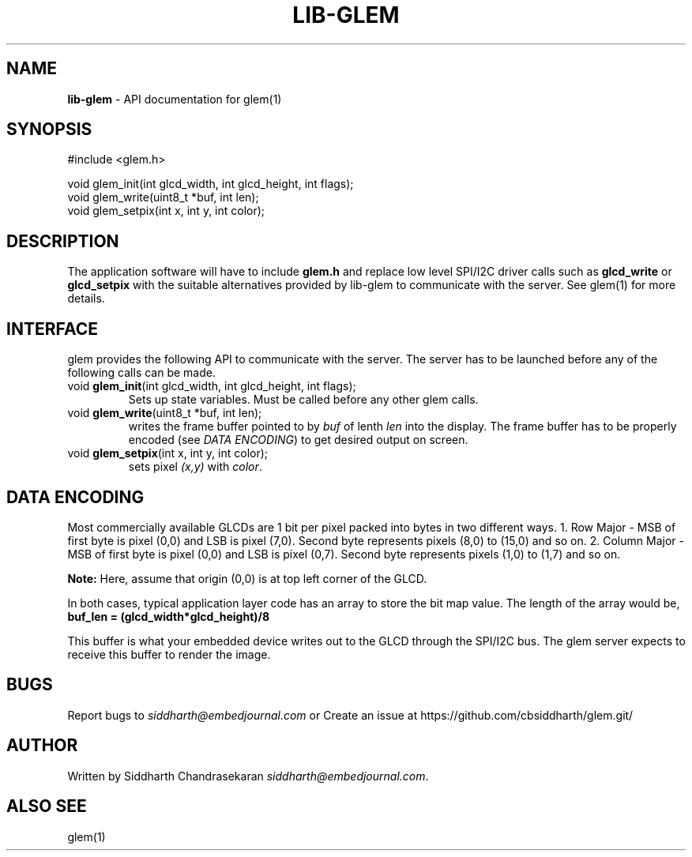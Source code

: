 .\" generated with Ronn/v0.7.3
.\" http://github.com/rtomayko/ronn/tree/0.7.3
.
.TH "LIB\-GLEM" "3" "2018-05-06" "" ""
.
.SH "NAME"
\fBlib\-glem\fR \- API documentation for glem(1)
.
.SH "SYNOPSIS"
.
.nf

#include <glem\.h>

void glem_init(int glcd_width, int glcd_height, int flags);
void glem_write(uint8_t *buf, int len);
void glem_setpix(int x, int y, int color);
.
.fi
.
.SH "DESCRIPTION"
The application software will have to include \fBglem\.h\fR and replace low level SPI/I2C driver calls such as \fBglcd_write\fR or \fBglcd_setpix\fR with the suitable alternatives provided by lib\-glem to communicate with the server\. See glem(1) for more details\.
.
.SH "INTERFACE"
glem provides the following API to communicate with the server\. The server has to be launched before any of the following calls can be made\.
.
.TP
void \fBglem_init\fR(int glcd_width, int glcd_height, int flags);
Sets up state variables\. Must be called before any other glem calls\.
.
.TP
void \fBglem_write\fR(uint8_t *buf, int len);
writes the frame buffer pointed to by \fIbuf\fR of lenth \fIlen\fR into the display\. The frame buffer has to be properly encoded (see \fIDATA ENCODING\fR) to get desired output on screen\.
.
.TP
void \fBglem_setpix\fR(int x, int y, int color);
sets pixel \fI(x,y)\fR with \fIcolor\fR\.
.
.SH "DATA ENCODING"
Most commercially available GLCDs are 1 bit per pixel packed into bytes in two different ways\. 1\. Row Major \- MSB of first byte is pixel (0,0) and LSB is pixel (7,0)\. Second byte represents pixels (8,0) to (15,0) and so on\. 2\. Column Major \- MSB of first byte is pixel (0,0) and LSB is pixel (0,7)\. Second byte represents pixels (1,0) to (1,7) and so on\.
.
.P
\fBNote:\fR Here, assume that origin (0,0) is at top left corner of the GLCD\.
.
.P
In both cases, typical application layer code has an array to store the bit map value\. The length of the array would be, \fBbuf_len = (glcd_width*glcd_height)/8\fR
.
.P
This buffer is what your embedded device writes out to the GLCD through the SPI/I2C bus\. The glem server expects to receive this buffer to render the image\.
.
.SH "BUGS"
Report bugs to \fIsiddharth@embedjournal\.com\fR or Create an issue at https://github\.com/cbsiddharth/glem\.git/
.
.SH "AUTHOR"
Written by Siddharth Chandrasekaran \fIsiddharth@embedjournal\.com\fR\.
.
.SH "ALSO SEE"
glem(1)
